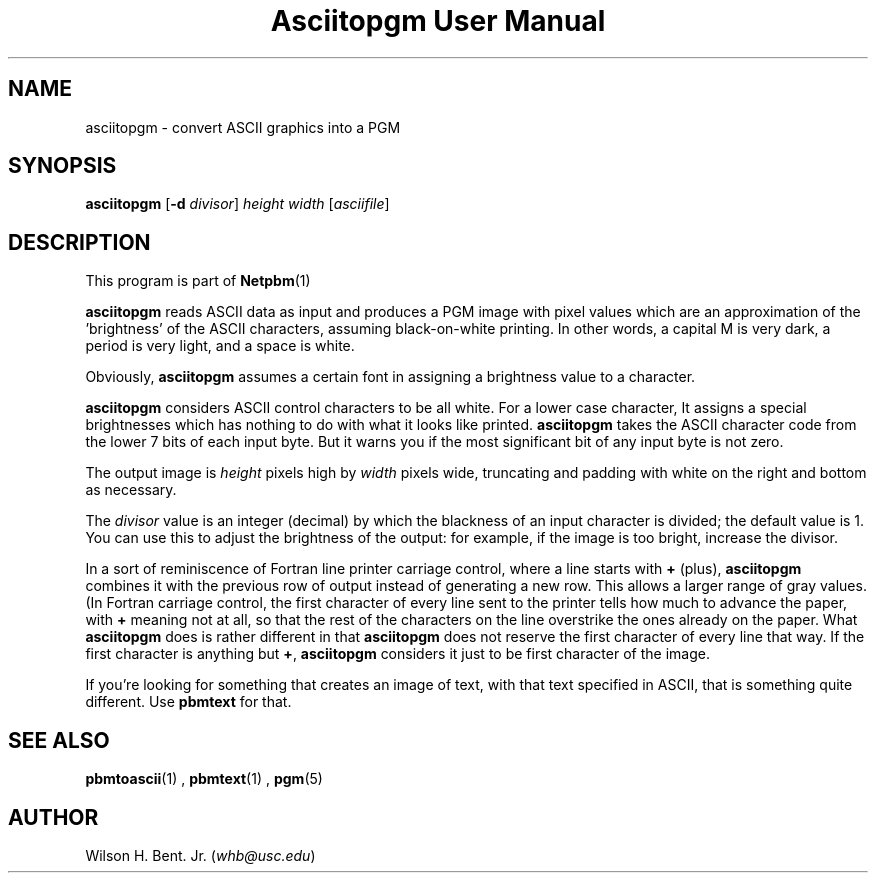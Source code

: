\
.\" This man page was generated by the Netpbm tool 'makeman' from HTML source.
.\" Do not hand-hack it!  If you have bug fixes or improvements, please find
.\" the corresponding HTML page on the Netpbm website, generate a patch
.\" against that, and send it to the Netpbm maintainer.
.TH "Asciitopgm User Manual" 0 "20 January 2011" "netpbm documentation"

.SH NAME
asciitopgm - convert ASCII graphics into a PGM

.UN synopsis
.SH SYNOPSIS

\fBasciitopgm\fP
[\fB-d\fP \fIdivisor\fP] \fIheight\fP \fIwidth\fP [\fIasciifile\fP]

.UN description
.SH DESCRIPTION
.PP
This program is part of
.BR Netpbm (1)
.
.PP
\fBasciitopgm\fP reads ASCII data as input and produces a PGM image
with pixel values which are an approximation of the
\&'brightness' of the ASCII characters, assuming
black-on-white printing.  In other words, a capital M is very dark, a
period is very light, and a space is white.
.PP
Obviously, \fBasciitopgm\fP assumes a certain font in assigning
a brightness value to a character.
.PP
\fBasciitopgm\fP considers ASCII control characters to be all white.  For
a lower case character, It assigns a special brightnesses which has nothing to
do with what it looks like printed.
\fBasciitopgm\fP takes the ASCII character code from the lower 7 bits
of each input byte.  But it warns you if the most significant bit of
any input byte is not zero.
.PP
The output image is \fIheight\fP pixels high by \fIwidth\fP pixels wide,
truncating and padding with white on the right and bottom as necessary.
.PP
The \fIdivisor\fP value is an integer (decimal) by which the
blackness of an input character is divided; the default value is 1.
You can use this to adjust the brightness of the output: for example,
if the image is too bright, increase the divisor.
.PP
In a sort of reminiscence of Fortran line printer carriage control,
where a line starts with \fB+\fP (plus), \fBasciitopgm\fP combines it
with the previous row of output instead of generating a new row.  This
allows a larger range of gray values.  (In Fortran carriage control, the
first character of every line sent to the printer tells how much to advance
the paper, with \fB+\fP meaning not at all, so that the rest of the
characters on the line overstrike the ones already on the paper.  What
\fBasciitopgm\fP does is rather different in that \fBasciitopgm\fP does not
reserve the first character of every line that way.  If the first character is
anything but \fB+\fP, \fBasciitopgm\fP considers it just to be first
character of the image.
.PP
If you're looking for something that creates an image of text,
with that text specified in ASCII, that is something quite different.
Use \fBpbmtext\fP for that.

.UN seealso
.SH SEE ALSO
.BR pbmtoascii (1)
,
.BR pbmtext (1)
,
.BR pgm (5)


.UN author
.SH AUTHOR

Wilson H. Bent. Jr. (\fIwhb@usc.edu\fP)
